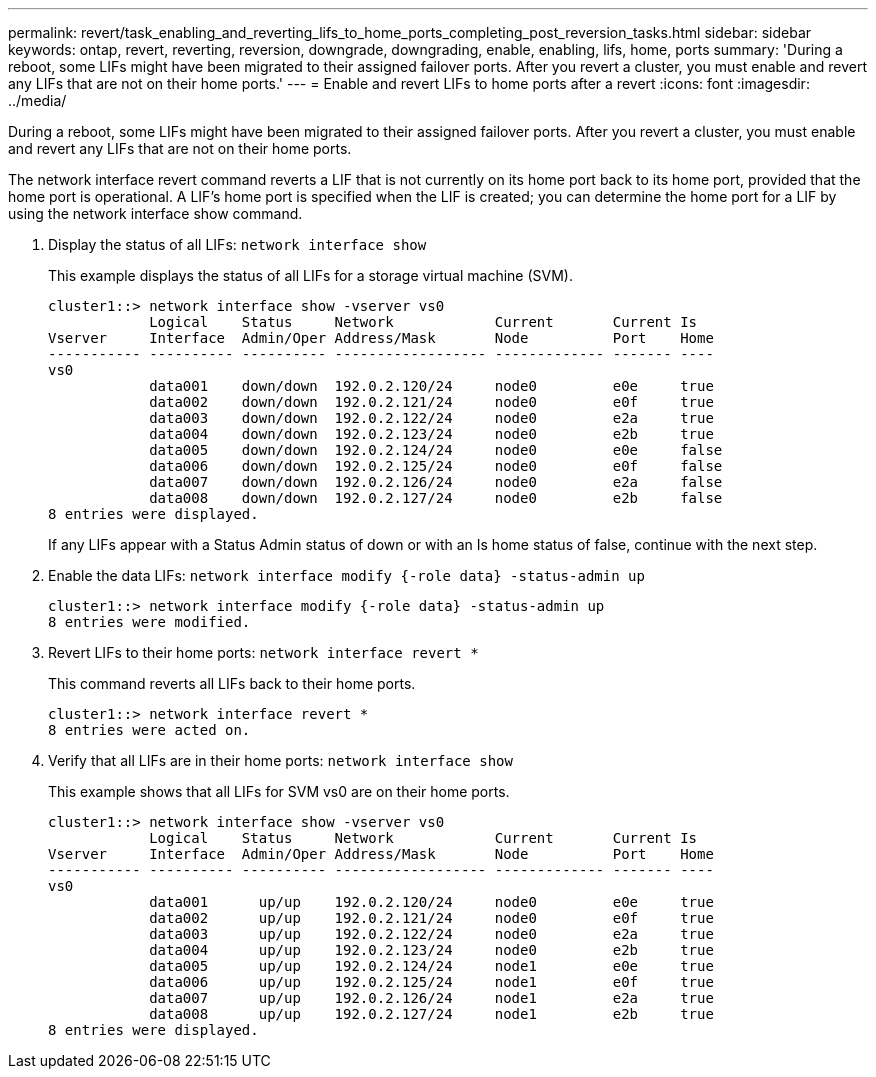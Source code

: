 ---
permalink: revert/task_enabling_and_reverting_lifs_to_home_ports_completing_post_reversion_tasks.html
sidebar: sidebar
keywords: ontap, revert, reverting, reversion, downgrade, downgrading, enable, enabling, lifs, home, ports
summary: 'During a reboot, some LIFs might have been migrated to their assigned failover ports. After you revert a cluster, you must enable and revert any LIFs that are not on their home ports.'
---
= Enable and revert LIFs to home ports after a revert
:icons: font
:imagesdir: ../media/

[.lead]
During a reboot, some LIFs might have been migrated to their assigned failover ports. After you revert a cluster, you must enable and revert any LIFs that are not on their home ports.

The network interface revert command reverts a LIF that is not currently on its home port back to its home port, provided that the home port is operational. A LIF's home port is specified when the LIF is created; you can determine the home port for a LIF by using the network interface show command.

. Display the status of all LIFs: `network interface show`
+
This example displays the status of all LIFs for a storage virtual machine (SVM).
+
----
cluster1::> network interface show -vserver vs0
            Logical    Status     Network            Current       Current Is
Vserver     Interface  Admin/Oper Address/Mask       Node          Port    Home
----------- ---------- ---------- ------------------ ------------- ------- ----
vs0
            data001    down/down  192.0.2.120/24     node0         e0e     true
            data002    down/down  192.0.2.121/24     node0         e0f     true
            data003    down/down  192.0.2.122/24     node0         e2a     true
            data004    down/down  192.0.2.123/24     node0         e2b     true
            data005    down/down  192.0.2.124/24     node0         e0e     false
            data006    down/down  192.0.2.125/24     node0         e0f     false
            data007    down/down  192.0.2.126/24     node0         e2a     false
            data008    down/down  192.0.2.127/24     node0         e2b     false
8 entries were displayed.
----
+
If any LIFs appear with a Status Admin status of down or with an Is home status of false, continue with the next step.

. Enable the data LIFs: `network interface modify {-role data} -status-admin up`
+
----
cluster1::> network interface modify {-role data} -status-admin up
8 entries were modified.
----

. Revert LIFs to their home ports: `network interface revert *`
+
This command reverts all LIFs back to their home ports.
+
----
cluster1::> network interface revert *
8 entries were acted on.
----

. Verify that all LIFs are in their home ports: `network interface show`
+
This example shows that all LIFs for SVM vs0 are on their home ports.
+
----
cluster1::> network interface show -vserver vs0
            Logical    Status     Network            Current       Current Is
Vserver     Interface  Admin/Oper Address/Mask       Node          Port    Home
----------- ---------- ---------- ------------------ ------------- ------- ----
vs0
            data001      up/up    192.0.2.120/24     node0         e0e     true
            data002      up/up    192.0.2.121/24     node0         e0f     true
            data003      up/up    192.0.2.122/24     node0         e2a     true
            data004      up/up    192.0.2.123/24     node0         e2b     true
            data005      up/up    192.0.2.124/24     node1         e0e     true
            data006      up/up    192.0.2.125/24     node1         e0f     true
            data007      up/up    192.0.2.126/24     node1         e2a     true
            data008      up/up    192.0.2.127/24     node1         e2b     true
8 entries were displayed.
----

